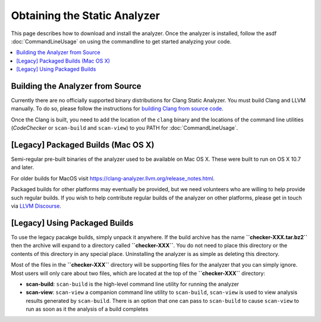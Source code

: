 Obtaining the Static Analyzer
=============================

This page describes how to download and install the analyzer. Once the analyzer is installed, follow the asdf :doc:`CommandLineUsage` on using the commandline to get started analyzing your code.

.. contents::
   :local:


Building the Analyzer from Source
---------------------------------

Currently there are no officially supported binary distributions for Clang Static Analyzer.
You must build Clang and LLVM manually.
To do so, please follow the instructions for `building Clang from source code <https://clang.llvm.org/get_started.html#build>`_.

Once the Clang is built, you need to add the location of the ``clang`` binary and the locations of the command line utilities (`CodeChecker` or ``scan-build`` and ``scan-view``) to you PATH for :doc:`CommandLineUsage`.

[Legacy] Packaged Builds (Mac OS X)
-----------------------------------

Semi-regular pre-built binaries of the analyzer used to be available on Mac OS X. These were built to run on OS X 10.7 and later.

For older builds for MacOS visit https://clang-analyzer.llvm.org/release_notes.html.

Packaged builds for other platforms may eventually be provided, but we need volunteers who are willing to help provide such regular builds. If you wish to help contribute regular builds of the analyzer on other platforms, please get in touch via `LLVM Discourse <https://discourse.llvm.org/>`_.

[Legacy] Using Packaged Builds
------------------------------

To use the legacy pacakge builds, simply unpack it anywhere. If the build archive has the name **``checker-XXX.tar.bz2``** then the archive will expand to a directory called **``checker-XXX``**. You do not need to place this directory or the contents of this directory in any special place. Uninstalling the analyzer is as simple as deleting this directory.

Most of the files in the **``checker-XXX``** directory will be supporting files for the analyzer that you can simply ignore. Most users will only care about two files, which are located at the top of the **``checker-XXX``** directory:

* **scan-build**: ``scan-build`` is the high-level command line utility for running the analyzer
* **scan-view**: ``scan-view`` a companion command line utility to ``scan-build``, ``scan-view`` is used to view analysis results generated by ``scan-build``. There is an option that one can pass to ``scan-build`` to cause ``scan-view`` to run as soon as it the analysis of a build completes

